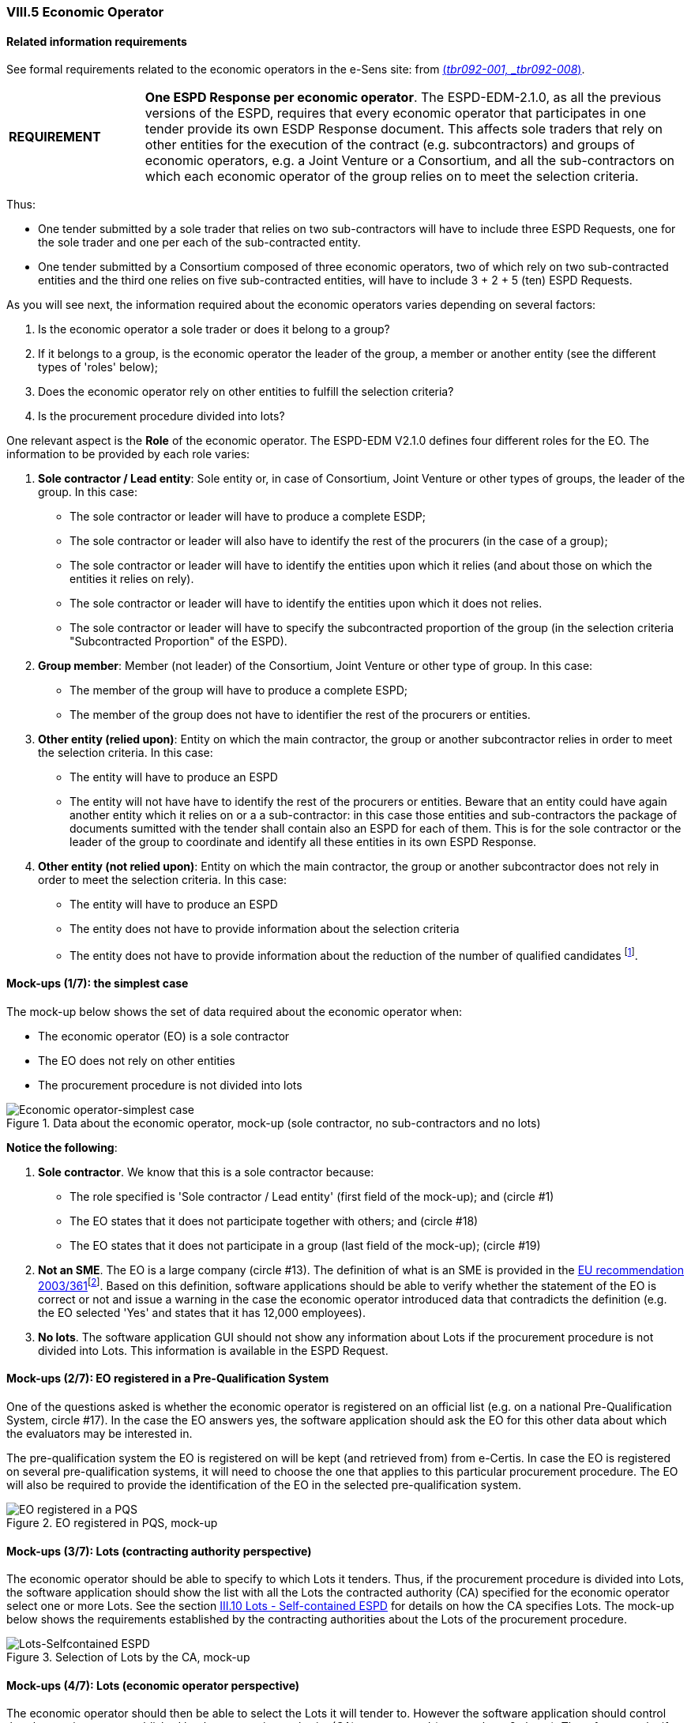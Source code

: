 
=== VIII.5 Economic Operator

==== Related information requirements

See formal requirements related to the economic operators in the e-Sens site: from http://wiki.ds.unipi.gr/display/ESPDInt/BIS+41+-+European+Single+Procurement+Document#BIS41-EuropeanSingleProcurementDocument-tbr092-001[(_tbr092-001, _tbr092-008_)].

[cols="<1,<4"]
|===
|*REQUIREMENT*|*One ESPD Response per economic operator*. The ESPD-EDM-2.1.0, as all the previous versions of the ESPD, requires that every economic operator that participates in one tender provide its own ESDP Response document. This affects sole traders that rely on other entities for the execution of the contract (e.g. subcontractors) and groups of economic operators, e.g. a Joint Venture or a Consortium, and all the sub-contractors on which each economic operator of the group relies on to meet the selection criteria.
|===

Thus:

* One tender submitted by a sole trader that relies on two sub-contractors will have to include three ESPD Requests, one for the sole trader and one per each of the sub-contracted entity. 

* One tender submitted by a Consortium composed of three economic operators, two of which rely on two sub-contracted entities and the third one relies on five sub-contracted entities, will have to include 3 + 2 + 5 (ten) ESPD Requests.  

As you will see next, the information required about the economic operators varies depending on several factors:

. Is the economic operator a sole trader or does it belong to a group?

. If it belongs to a group, is the economic operator the leader of the group, a member or another entity (see the different types of 'roles' below);

. Does the economic operator rely on other entities to fulfill the selection criteria? 

. Is the procurement procedure divided into lots?

One relevant aspect is the *Role* of the economic operator. The ESPD-EDM V2.1.0 defines four different roles for the EO. The information to be provided by each role varies:

. *Sole contractor / Lead entity*: Sole entity or, in case of Consortium, Joint Venture or other types of groups, the leader of the group. In this case:

** The sole contractor or leader will have to produce a complete ESDP; 
** The sole contractor or leader will also have to identify the rest of the procurers (in the case of a group); 
** The sole contractor or leader will have to identify the entities upon which it relies (and about those on which the entities it relies on rely).
** The sole contractor or leader will have to identify the entities upon which it does not relies.
 ** The sole contractor or leader will have to specify the subcontracted proportion of the group (in the selection criteria "Subcontracted Proportion" of the ESPD). 

. *Group member*:	 Member (not leader) of the Consortium, Joint Venture or other type of group. In this case:

** The member of the group will have to produce a complete ESPD;
** The member of the group does not have to identifier the rest of the procurers or entities.

. *Other entity (relied upon)*:	Entity on which the main contractor, the group or another subcontractor relies in order to meet the selection criteria. In this case:

** The entity will have to produce an ESPD 
** The entity will not have have to identify the rest of the procurers or entities. Beware that an entity could have again another entity which it relies on or a a sub-contractor: in this case those entities and sub-contractors the package of documents sumitted with the tender shall contain also an ESPD for each of them. This is for the sole contractor or the leader of the group to coordinate and identify all these entities in its own ESPD Response.
  

. *Other entity (not relied upon)*:	Entity on which the main contractor, the group or another subcontractor does not rely in order to meet the selection criteria. In this case:

** The entity will have to produce an ESPD 
** The entity does not have to provide information about the selection criteria 
** The entity does not have to provide information about the reduction of the number of qualified candidates footnote:[The Annex 2 fo the Commission Implementing Regulation (EU) No 2016/7 refers to these two as Part IV and Part V].

==== Mock-ups (1/7): the simplest case

The mock-up below shows the set of data required about the economic operator when:

** The economic operator (EO) is a sole contractor

** The EO does not rely on other entities

** The procurement procedure is not divided into lots

.Data about the economic operator, mock-up (sole contractor, no sub-contractors and no lots)
image::Economic_Operator_Mock-up_1_Simple_case.png[Economic operator-simplest case, alt="Economic operator-simplest case", align="center"]
 
*Notice the following*:

. *Sole contractor*. We know that this is a sole contractor because:
	
** The role specified is 'Sole contractor / Lead entity' (first field of the mock-up); and (circle #1) 

** The EO states that it does not participate together with others; and (circle #18)

** The EO states that it does not participate in a group (last field of the mock-up); (circle #19) 

. *Not an SME*. The EO is a large company (circle #13). The definition of what is an SME is provided in the http://eur-lex.europa.eu/legal-content/EN/TXT/?uri=CELEX:32003H0361[EU recommendation 2003/361]footnote:[The Commission is preparing for an http://ec.europa.eu/growth/smes/business-friendly-environment/sme-definition_en[evaluation and possible revision] of some aspects of the SME Definition. A public consultation on the topic will be launched soon.]. Based on this definition, software applications should be able to verify whether the statement of the EO is correct or not and issue a warning in the case the economic operator introduced data that contradicts the definition (e.g. the EO selected 'Yes' and states that it has 12,000 employees).  

. *No lots*. The software application GUI should not show any information about Lots if the procurement procedure is not divided into Lots. This information is available in the ESPD Request. 

==== Mock-ups (2/7): EO registered in a Pre-Qualification System

One of the questions asked is whether the economic operator is registered on an official list (e.g. on a national Pre-Qualification System, circle #17). In the case the EO answers yes, the software application should ask the EO for this other data about which the evaluators may be interested in.

The pre-qualification system the EO is registered on will be kept (and retrieved from) from e-Certis. In case the EO is registered on several pre-qualification systems, it will need to choose the one that applies to this particular procurement procedure. The EO will also be required to provide the identification of the EO in the selected pre-qualification system.

.EO registered in PQS, mock-up
image::Economic_Operator_Mock-up_Registered.png[EO registered in a PQS, alt="EO registered in a PQS", align="center"]


==== Mock-ups (3/7): Lots (contracting authority perspective)

The economic operator should be able to specify to which Lots it tenders. Thus, if the procurement procedure is divided into Lots, the software application should show the list with all the Lots the contracted authority (CA) specified for the economic operator select one or more Lots. See the section link:#iii-10-lots-selfcontained-espd[III.10 Lots - Self-contained ESPD] for details on how the CA specifies Lots.  The mock-up below shows the requirements established by the contracting authorities about the Lots of the procurement procedure.

.Selection of Lots by the CA, mock-up
image::Lots-Selfcontained.png[Lots-Selfcontained ESPD, alt="Lots-Selfcontained ESPD", align="center"]

==== Mock-ups (4/7): Lots (economic operator perspective)

The economic operator should then be able to select the Lots it will tender to. However the software application should control that the requirements established by the contracting authority (CA) are respected (see mock-up 2 above). Thus, for example, if the CA established that the economic operator can only tender to one lot the application should block the economic operator from selecting more than one lot.

.Selection of Lots by the EO, mock-up
image::Economic_Operator_Mock-up_1_Lots.png[Lots-Selfcontained ESPD, alt="Lots-Selfcontained ESPD", align="center"]
 
==== Mock-ups (5/7): Roles of the economic operator

Depending on its role the data that the economic operator (EO) will have to provide is different. The mock-up below represent the situation where the role is the Leader of a consortium. In this case:

* The EO is the Leader of a Consortium it also had to select *Yes* to the question on whether it participates in a group. To this the software application reacts displaying a new field for the EO to provide the name of the Consortium (the rest of the members and entities related to this Consortium will have also to provide *exactly* the same name in their ESPDs).

* As it is the Leader this EO will have to identify the rest of procurers and entities. The rest of members and entities participating in the tender shall not be requested to provide this information.

* The Leader will also have to identify the entities it relies on and on those it does not rely on (this would also the case for the Sole Contractor). See the two next mock-ups below for the data to be provided on these two entities.

.EO Roles, mock-up
image::Economic_Operator_Mock-up_1_Roles_Complete.png[EO Roles, alt="EO Roles", align="center"]

==== Mock-ups (6/7): Information about reliance on the capacities of the other entities

As explained above, the Sole contractor or the Leader of a group will have to provide information about the entities it relies on in order to meet the selection criteria. The mock-up below shows the set of data the ESPD-EDM V2.1.0 expects from this role. Remember that this information does not need to be supplied by the members of a group or other entities.

.EO Roles-entities relied on, mock-up

image::Subcontractor_relied_on_mockup.png[EO Roles-entities relied on, alt="EO Roles-entities relied on", width="600", align="center"]
==== Mock-ups (7/7): 
The Sole contractor or the Leader of a group will have also to provide information about subcontractors on whose capacity the economic operator does not rely. Remember that this information does not need to be supplied by the members of a group or other entities.
 
.EO Roles-entities not relied on, mock-up
image::Subcontractor_not_relied_on_mockup.png[EO Roles-entities not relied on, alt="EO Roles-entities not relied on", width="600", align="center"]

==== XSD Schema

The information that the economic operator (EO) has to provide is relatively abundant, especially if the EO is the lead entity of a group. UBL does provide a class cac:EconomicOperator with sufficient data elements to identify the economic operator, its role, its representatives, physical location, officially registered address and other.

Nonetheless some data requested in the ESPD are not modeled in UBL-2.2, namely those aiming at purposes going beyond the identification of the economic operator; e.g. data with statistical purposes (such as the number of employees and general turnover); or to ensure the transparency of the procurement procedure (the general methodology used for the weighting); or to link all the ESPDs that belong to one single tender (through the identification of the members of the group in the case of Joint Venture or Consortium and its sub-contracted entities).

Therefore in the ESPD-EDM-2.1.0 the information about the economic operator is spread in two different places:

. The UBL-2.2 `cac:EconomicOperatorParty` component; and

. Following the solution adopted for Version 1.0.2 of the ESPD-EDM, the ESPD-EDM V2.1.0 defines several criteria classified as CRITERION.OTHER.EO_DATA.* (where the * refers to different branches and leaves of a different structures about the economic operator (e.g. SHELTERED_WORKSHOP, REGISTERED_IN_OFFICIAL_LIST, TOGETHER_WITH_OTHERS, etc.). The XML instances use criteria components (UBL-2.2 cac:TenderingCriterion) to structure these data. The sub-sections below cover both data structures (the *cac:EconomicOperatorParty* one and the criteria containing *the other data about economic operator*.

The UBL-2.2 `cac:EconomicOperatorParty` has three common aggregate components, the XSD Schema looks like this:
 
.cac:EconomicOperatorParty XSD, global view 
image::Economic_Operator_XSD.png[cac:EconomicOperatorParty XSD, global view, alt="cac:EconomicOperatorParty XSD, global view", align="center"]

. *cac:QualifyingParty*: is used to place the data about pre-qualification systems or registers that keep classification information about the economic operator (circle #13);

. *cac:EconomicOperatorRole*: use to place the role of the economic operator (circle #1);

. *cac:Party*: used to place the data to identify the EO and its contact (circles #2 to #12).

==== cac:QualifyingParty

The diagram below shows the XSD element that will hold the data required by the ESPD (see mock-up 1/7, too). Beware that:

* The Identifier assigned by the register or (pre)qualification system of the economic operator is placed in the element `/cac:EconomicOperatorParty/cac:Party/cac:PartyIdentification` (more details on this below and in the XML example);

* The Identifier and name of the register or (pre)qualification system (captured automatically from e-Certis) will be placed into the element `/cac:EconomicOperatorParty/cac:QualifyingParty/cac:Party`;

* The references, the classification obtained in the official list and the answer to the QUESTION 'Does the registration or certification cover all the required selection criteria goes in a criterion of the type CRITERION.OTHER.EO_DATA.* (see below data structure `CRITERION.OTHER.EO_DATA.REGISTERED_IN_OFFICIAL_LIST` and XML example). 

.Note for the future
[NOTE]
====
Advanced software application can take leverage of the fact that the UBL-2.2 component `cac:QualifyingParty/cac:BusinessClassificationScheme` to structure hierarchical classifications, as some (pre)qualification system do organise their classification as taxonomies. For the time being, though, this information is expected in the criterion data stucture `CRITERION.OTHER.EO_DATA.REGISTERED_IN_OFFICIAL_LIST`.
====

.cac:QualifyingParty element, XSD
image::QualifyinParty_XSD.png[cac:QualifyingParty element-XSD, alt="cac:QualifyingParty element-XSD", align="center"]

For the identification of the economic operator with the registration number assigned by the (pre)qualification system the `cac:/EconomicOperatorParty/cac:Party/PartyIdentifier` is used. Notice that this element has multiple cardinality, which is very convenient to identify parties with identifiers issued by different authorities. Each Identification element specifies which is the Agency -the (pre)qualification system, in this case- that issued the identifier (see XML example below to grasp how this is implemented). 

.cac:PartyIdentification element, XSD
image::PartyIdentification.png[PartyIdentifier element with multiple cardinality-XSD, alt="PartyIdentifier element with multiple cardinality", align="center"] 

The QUESTIONs relating to the rest of information on the PQS are structured in the criterion `CRITERION.OTHER.EO_DATA.REGISTERED_IN_OFFICIAL_LIST`:

.Data structure for the data about the (pre)qualification system
image::OTHER_EO_PQS_DS.png[PQS data structure, alt="PQS data structure", align="center"]

==== cac:EconomicOperatorRole

The UBL-2.2 element for the role of the economic operator is quite straightforward and typical in UBL: it provides a pair code + description (see Code List link:https://github.com/ESPD/ESPD-EDM/tree/2.1.0/docs/src/main/asciidoc/dist/cl/ods/ESPD-CodeLists-V2.1.0.ods[EORoleType] for the codes and descriptions; see also the XML example below).

.Role of the economic operator
image::EO_Role_XSD.png[EO Role, alt="EO Role", align="center"]

==== cac:Party

The XSD diagram below shows (in blue) the elements for which data are expected in the ESPD Response for the cac:Party element of the economic operator.

.The Party of the economic party
image::EconomicOperatorPartyParty.png[EO Party, alt="EO Party", align="center"]

